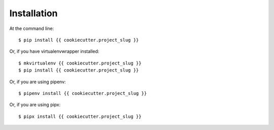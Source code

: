 ============
Installation
============

At the command line::

    $ pip install {{ cookiecutter.project_slug }}

Or, if you have virtualenvwrapper installed::

    $ mkvirtualenv {{ cookiecutter.project_slug }}
    $ pip install {{ cookiecutter.project_slug }}

Or, if you are using pipenv::

    $ pipenv install {{ cookiecutter.project_slug }}

Or, if you are using pipx::

    $ pipx install {{ cookiecutter.project_slug }}
